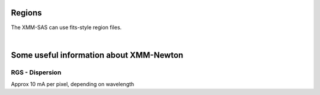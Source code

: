 Regions
=========

The XMM-SAS can use fits-style region files. 

.. automethod:: xmmpy.etc.fits_region

|   
 
.. automethod:: xmmpy.etc.aperture_from_fits


Some useful information about XMM-Newton
==========================================

RGS - Dispersion 
-----------------
Approx 10 mA per pixel, depending on wavelength